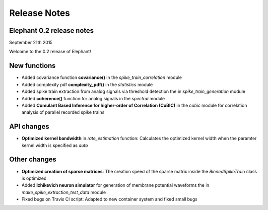 *************
Release Notes
*************

Elephant 0.2 release notes
==========================
September 21th 2015

Welcome to the 0.2 release of Elephant!

New functions
=============

* Added covariance function **covariance()** in the `spike_train_correlation` module
* Added complexity pdf **complexity_pdf()** in the `statistics` module
* Added spike train extraction from analog signals via threshold detection the in `spike_train_generation` module
* Added **coherence()** function for analog signals in the `spectral` module
* Added **Cumulant Based Inference for higher-order of Correlation (CuBIC)** in the `cubic` module for correlation analysis of parallel recorded spike trains

API changes
===========
* **Optimized kernel bandwidth** in `rate_estimation` function: Calculates the optimized kernel width when the paramter kernel width is specified as `auto`

Other changes
=============
* **Optimized creation of sparse matrices**: The creation speed of the sparse matrix inside the `BinnedSpikeTrain` class is optimized
* Added **Izhikevich neuron simulator** for generation of membrane potential waveforms the in `make_spike_extraction_test_data` module
* Fixed bugs on Travis CI script: Adapted to new container system and fixed small bugs

